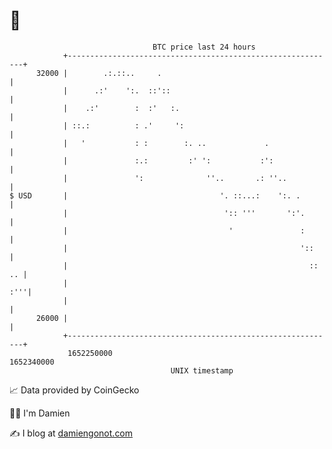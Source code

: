 * 👋

#+begin_example
                                   BTC price last 24 hours                    
               +------------------------------------------------------------+ 
         32000 |        .:.::..     .                                       | 
               |      .:'    ':.  ::'::                                     | 
               |    .:'        :  :'   :.                                   | 
               | ::.:          : .'     ':                                  | 
               |   '           : :        :. ..             .               | 
               |               :.:         :' ':           :':              | 
               |               ':              ''..       .: ''..           | 
   $ USD       |                                  '. ::...:    ':. .        | 
               |                                   ':: '''       ':'.       | 
               |                                    '               :       | 
               |                                                    '::     | 
               |                                                      :: .. | 
               |                                                        :'''| 
               |                                                            | 
         26000 |                                                            | 
               +------------------------------------------------------------+ 
                1652250000                                        1652340000  
                                       UNIX timestamp                         
#+end_example
📈 Data provided by CoinGecko

🧑‍💻 I'm Damien

✍️ I blog at [[https://www.damiengonot.com][damiengonot.com]]
